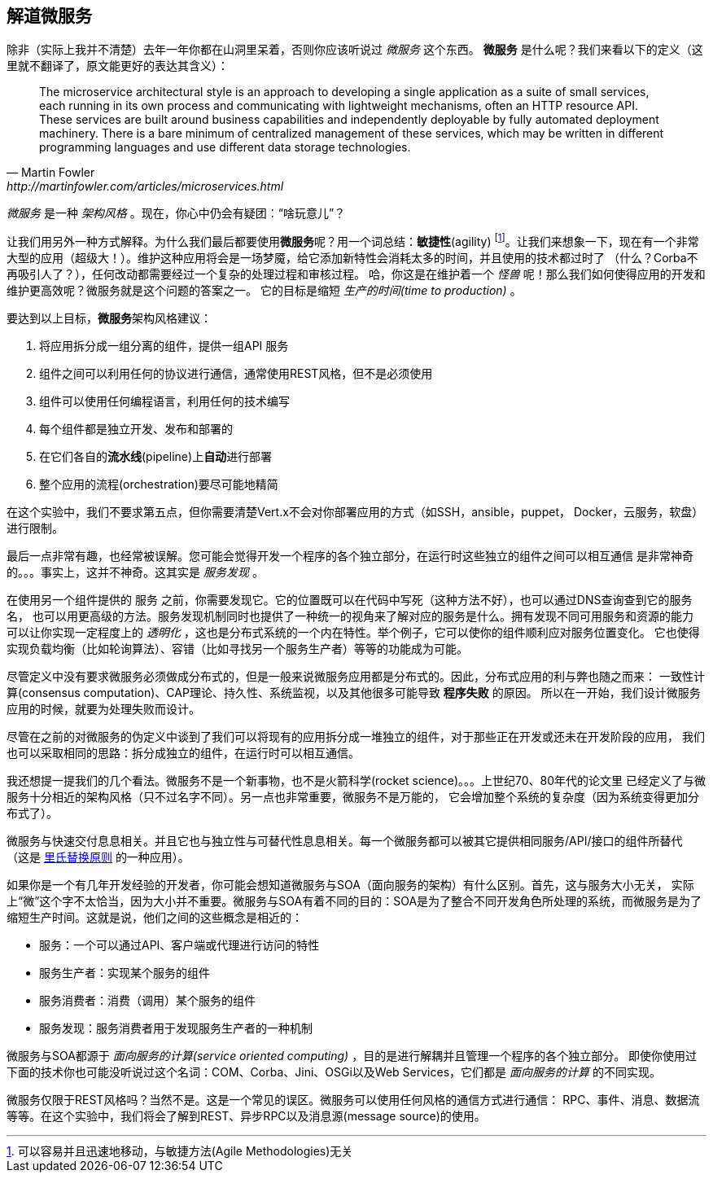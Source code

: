 ## 解道微服务

除非（实际上我并不清楚）去年一年你都在山洞里呆着，否则你应该听说过 _微服务_ 这个东西。
**微服务** 是什么呢？我们来看以下的定义（这里就不翻译了，原文能更好的表达其含义）：

[quote, Martin Fowler, http://martinfowler.com/articles/microservices.html]
The microservice architectural style is an approach to developing a single application as a suite of small services,
each running in its own process and communicating with lightweight mechanisms, often an HTTP resource API. These
services are built around business capabilities and independently deployable by fully automated deployment machinery.
There is a bare minimum of centralized management of these services, which may be written in different programming
languages and use different data storage technologies.

_微服务_ 是一种 _架构风格_ 。现在，你心中仍会有疑团：“啥玩意儿”？

让我们用另外一种方式解释。为什么我们最后都要使用**微服务**呢？用一个词总结：**敏捷性**(agility)
footnote:[可以容易并且迅速地移动，与敏捷方法(Agile Methodologies)无关]。让我们来想象一下，现在有一个非常
大型的应用（超级大！）。维护这种应用将会是一场梦魇，给它添加新特性会消耗太多的时间，并且使用的技术都过时了
（什么？Corba不再吸引人了？），任何改动都需要经过一个复杂的处理过程和审核过程。
哈，你这是在维护着一个 _怪兽_ 呢！那么我们如何使得应用的开发和维护更高效呢？微服务就是这个问题的答案之一。
它的目标是缩短 _生产的时间(time to production)_ 。

要达到以上目标，**微服务**架构风格建议：

1. 将应用拆分成一组分离的组件，提供一组API `服务`
2. 组件之间可以利用任何的协议进行通信，通常使用REST风格，但不是必须使用
3. 组件可以使用任何编程语言，利用任何的技术编写
4. 每个组件都是独立开发、发布和部署的
5. 在它们各自的**流水线**(pipeline)上**自动**进行部署
6. 整个应用的流程(orchestration)要尽可能地精简

在这个实验中，我们不要求第五点，但你需要清楚Vert.x不会对你部署应用的方式（如SSH，ansible，puppet，
Docker，云服务，软盘）进行限制。

最后一点非常有趣，也经常被误解。您可能会觉得开发一个程序的各个独立部分，在运行时这些独立的组件之间可以相互通信
是非常神奇的。。。事实上，这并不神奇。这其实是 _服务发现_ 。

在使用另一个组件提供的 `服务` 之前，你需要发现它。它的位置既可以在代码中写死（这种方法不好），也可以通过DNS查询查到它的服务名，
也可以用更高级的方法。服务发现机制同时也提供了一种统一的视角来了解对应的服务是什么。拥有发现不同可用服务和资源的能力
可以让你实现一定程度上的 _透明化_ ，这也是分布式系统的一个内在特性。举个例子，它可以使你的组件顺利应对服务位置变化。
它也使得实现负载均衡（比如轮询算法）、容错（比如寻找另一个服务生产者）等等的功能成为可能。

尽管定义中没有要求微服务必须做成分布式的，但是一般来说微服务应用都是分布式的。因此，分布式应用的利与弊也随之而来：
一致性计算(consensus computation)、CAP理论、持久性、系统监视，以及其他很多可能导致 **程序失败** 的原因。
所以在一开始，我们设计微服务应用的时候，就要为处理失败而设计。

尽管在之前的对微服务的伪定义中谈到了我们可以将现有的应用拆分成一堆独立的组件，对于那些正在开发或还未在开发阶段的应用，
我们也可以采取相同的思路：拆分成独立的组件，在运行时可以相互通信。

我还想提一提我们的几个看法。微服务不是一个新事物，也不是火箭科学(rocket science)。。。上世纪70、80年代的论文里
已经定义了与微服务十分相近的架构风格（只不过名字不同）。另一点也非常重要，微服务不是万能的，
它会增加整个系统的复杂度（因为系统变得更加分布式了）。

微服务与快速交付息息相关。并且它也与独立性与可替代性息息相关。每一个微服务都可以被其它提供相同服务/API/接口的组件所替代
（这是 https://en.wikipedia.org/wiki/Liskov_substitution_principle[里氏替换原则] 的一种应用）。

如果你是一个有几年开发经验的开发者，你可能会想知道微服务与SOA（面向服务的架构）有什么区别。首先，这与服务大小无关，
实际上“微”这个字不太恰当，因为大小并不重要。微服务与SOA有着不同的目的：SOA是为了整合不同开发角色所处理的系统，而微服务是为了
缩短生产时间。这就是说，他们之间的这些概念是相近的：

* 服务：一个可以通过API、客户端或代理进行访问的特性
* 服务生产者：实现某个服务的组件
* 服务消费者：消费（调用）某个服务的组件
* 服务发现：服务消费者用于发现服务生产者的一种机制

微服务与SOA都源于 _面向服务的计算(service oriented computing)_ ，目的是进行解耦并且管理一个程序的各个独立部分。
即使你使用过下面的技术你也可能没听说过这个名词：COM、Corba、Jini、OSGi以及Web Services，它们都是
_面向服务的计算_ 的不同实现。

微服务仅限于REST风格吗？当然不是。这是一个常见的误区。微服务可以使用任何风格的通信方式进行通信：
RPC、事件、消息、数据流等等。在这个实验中，我们将会了解到REST、异步RPC以及消息源(message source)的使用。


